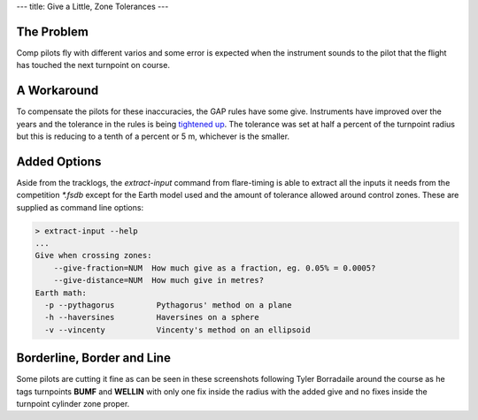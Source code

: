 ---
title: Give a Little, Zone Tolerances
---

The Problem
-----------
Comp pilots fly with different varios and some error is expected when the
instrument sounds to the pilot that the flight has touched the next turnpoint
on course.

A Workaround
------------
To compensate the pilots for these inaccuracies, the GAP rules have some give.
Instruments have improved over the years and the tolerance in the rules is
being `tightened up`_. The tolerance was set at
half a percent of the turnpoint radius but this is reducing to a tenth of
a percent or 5 m, whichever is the smaller.

Added Options
-------------
Aside from the tracklogs, the `extract-input` command from flare-timing is able
to extract all the inputs it needs from the competition `*.fsdb` except for the
Earth model used and the amount of tolerance allowed around control zones.
These are supplied as command line options:

.. code-block:: console

    > extract-input --help
    ...
    Give when crossing zones:
        --give-fraction=NUM  How much give as a fraction, eg. 0.05% = 0.0005?
        --give-distance=NUM  How much give in metres?
    Earth math:
      -p --pythagorus         Pythagorus' method on a plane
      -h --haversines         Haversines on a sphere
      -v --vincenty           Vincenty's method on an ellipsoid

Borderline, Border and Line
---------------------------
Some pilots are cutting it fine as can be seen in these screenshots following
Tyler Borradaile around the course as he tags turnpoints **BUMF** and
**WELLIN** with only one fix inside the radius with the added give and no fixes
inside the turnpoint cylinder zone proper.

.. raw:: html

  <div class="tile is-ancestor">
    <div class="tile is-vertical is-6">
      <article class="tile is-child notification is-info">
        <div class="content">
          <p class="title">Task Map Zoomed to Extents</p>
          <p>Not visible yet at this zoom, the solid fill shows the extent of
          the zone proper while the border line traces the zone with added
          give.
          </p>
          <figure class="image">
            <img src="/images/forbes-2018-7-tyler.png">
          </figure>
        </div>
      </article>
      <article class="tile is-child notification is-warning">
        <div class="content">
          <p class="title">Zoomed in to Tag BUMF</p>
          <p>Much the same thing happens at the next turnpoint. This pilot is
          cutting it fine. They're tagging the cylinder with added give.
          </p>
          <div class="content">
            <figure class="image">
              <img src="/images/forbes-2018-7-bumf.png">
            </figure>
          </div>
        </div>
      </article>
    </div>
    <div class="tile is-parent is-vertical">
      <article class="tile is-child notification is-success">
        <div class="content">
          <p class="title">Give before Zone</p>
          <p>An exit cylinder has the give borderline drawn inside of the
          fill. A pilot flying to the edge of an exit cylinder leaves the zone
          with added give before they leave the zone proper.
          </p>
          <figure class="image">
            <img src="/images/forbes-2018-7-start.png">
          </figure>
        </div>
      </article>
      <article class="tile is-child notification is-danger">
        <div class="content">
          <p class="title">Zoomed in to Tag WELLIN</p>
          <p>At this zoom level, we can see that the filled area is not flown
          through but the line around the turnpoint cylinder is.
          </p>
          <div class="content">
            <figure class="image">
              <img src="/images/forbes-2018-7-wellin.png">
            </figure>
          </div>
        </div>
      </article>
    </div>
  </div>

.. _WELLIN: /images/forbes-2018-7-wellin.png
.. _BUMF: /images/forbes-2018-7-bumf.png
.. _TYLER: /images/forbes-2018-7-tyler.png
.. _tightened up: https://ozreport.com/1545743801